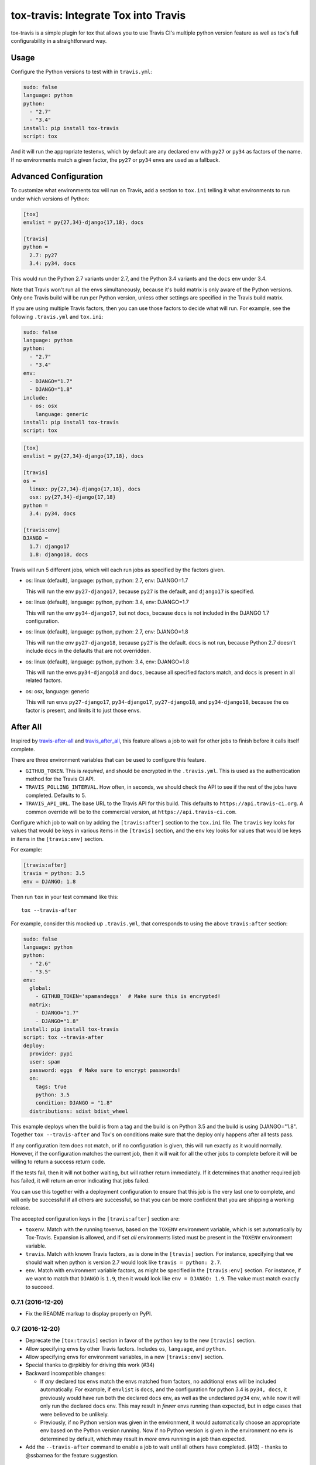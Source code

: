 =====================================
tox-travis: Integrate Tox into Travis
=====================================

.. image:: https://img.shields.io/pypi/v/tox-travis.svg
    :target: https://pypi.python.org/pypi/tox-travis
    :alt: Latest Version

.. image:: https://travis-ci.org/ryanhiebert/tox-travis.svg?branch=master
    :target: https://travis-ci.org/ryanhiebert/tox-travis

.. image:: https://badges.gitter.im/ryanhiebert/tox-travis.svg
   :alt: Join the chat at https://gitter.im/ryanhiebert/tox-travis
   :target: https://gitter.im/ryanhiebert/tox-travis?utm_source=badge&utm_medium=badge&utm_campaign=pr-badge&utm_content=badge

tox-travis is a simple plugin for tox that allows you to use
Travis CI's multiple python version feature as well as tox's
full configurability in a straightforward way.


Usage
=====

Configure the Python versions to test with in ``travis.yml``:

.. code-block::

    sudo: false
    language: python
    python:
      - "2.7"
      - "3.4"
    install: pip install tox-travis
    script: tox

And it will run the appropriate testenvs,
which by default are any declared env with
``py27`` or ``py34`` as factors of the name.
If no environments match a given factor,
the ``py27`` or ``py34`` envs are used as a fallback.


Advanced Configuration
======================

To customize what environments tox will run on Travis,
add a section to ``tox.ini`` telling it what environments
to run under which versions of Python:

.. code-block:: ini

    [tox]
    envlist = py{27,34}-django{17,18}, docs

    [travis]
    python =
      2.7: py27
      3.4: py34, docs

This would run the Python 2.7 variants under 2.7,
and the Python 3.4 variants and the ``docs`` env under 3.4.

Note that Travis won't run all the envs simultaneously,
because it's build matrix is only aware of the Python versions.
Only one Travis build will be run per Python version,
unless other settings are specified in the Travis build matrix.

If you are using multiple Travis factors,
then you can use those factors to decide what will run.
For example, see the following ``.travis.yml`` and ``tox.ini``:

.. code-block::

    sudo: false
    language: python
    python:
      - "2.7"
      - "3.4"
    env:
      - DJANGO="1.7"
      - DJANGO="1.8"
    include:
      - os: osx
        language: generic
    install: pip install tox-travis
    script: tox


.. code-block:: ini

    [tox]
    envlist = py{27,34}-django{17,18}, docs

    [travis]
    os =
      linux: py{27,34}-django{17,18}, docs
      osx: py{27,34}-django{17,18}
    python =
      3.4: py34, docs

    [travis:env]
    DJANGO =
      1.7: django17
      1.8: django18, docs

Travis will run 5 different jobs,
which will each run jobs as specified by the factors given.

* os: linux (default), language: python, python: 2.7, env: DJANGO=1.7

  This will run the env ``py27-django17``,
  because ``py27`` is the default,
  and ``django17`` is specified.

* os: linux (default), language: python, python: 3.4, env: DJANGO=1.7

  This will run the env ``py34-django17``,
  but not ``docs``,
  because ``docs`` is not included in the DJANGO 1.7 configuration.

* os: linux (default), language: python, python: 2.7, env: DJANGO=1.8

  This will run the env ``py27-django18``,
  because ``py27`` is the default.
  ``docs`` is not run,
  because Python 2.7 doesn't include ``docs``
  in the defaults that are not overridden.

* os: linux (default), language: python, python: 3.4, env: DJANGO=1.8

  This will run the envs ``py34-django18`` and ``docs``,
  because all specified factors match,
  and ``docs`` is present in all related factors.

* os: osx, language: generic

  This will run envs ``py27-django17``, ``py34-django17``,
  ``py27-django18``, and ``py34-django18``,
  because the ``os`` factor is present,
  and limits it to just those envs.


After All
=========

Inspired by `travis-after-all`_ and `travis_after_all`_,
this feature allows a job to wait for other jobs to finish
before it calls itself complete.

.. _`travis-after-all`: https://github.com/alrra/travis-after-all
.. _`travis_after_all`: https://github.com/dmakhno/travis_after_all

There are three environment variables
that can be used to configure this feature.

* ``GITHUB_TOKEN``. This is *required*,
  and should be encrypted in the ``.travis.yml``.
  This is used as the authentication method
  for the Travis CI API.
* ``TRAVIS_POLLING_INTERVAL``.
  How often, in seconds, we should check the API
  to see if the rest of the jobs have completed.
  Defaults to 5.
* ``TRAVIS_API_URL``.
  The base URL to the Travis API for this build.
  This defaults to ``https://api.travis-ci.org``.
  A common override will be to the commercial version,
  at ``https://api.travis-ci.com``.

Configure which job to wait on by adding
the ``[travis:after]`` section to the ``tox.ini`` file.
The ``travis`` key looks for values that would be keys
in various items in the ``[travis]`` section,
and the ``env`` key looks for values that would be keys
in items in the ``[travis:env]`` section.

For example:

.. code-block:: ini

    [travis:after]
    travis = python: 3.5
    env = DJANGO: 1.8

Then run ``tox`` in your test command like this::

   tox --travis-after

For example, consider this mocked up ``.travis.yml``,
that corresponds to using the above ``travis:after`` section:

.. code-block::

    sudo: false
    language: python
    python:
      - "2.6"
      - "3.5"
    env:
      global:
        - GITHUB_TOKEN='spamandeggs'  # Make sure this is encrypted!
      matrix:
        - DJANGO="1.7"
        - DJANGO="1.8"
    install: pip install tox-travis
    script: tox --travis-after
    deploy:
      provider: pypi
      user: spam
      password: eggs  # Make sure to encrypt passwords!
      on:
        tags: true
        python: 3.5
        condition: DJANGO = "1.8"
      distributions: sdist bdist_wheel

This example deploys when the build is from a tag
and the build is on Python 3.5
and the build is using DJANGO="1.8".
Together ``tox --travis-after`` and Tox's ``on`` conditions
make sure that the deploy only happens after all tests pass.

If any configuration item does not match,
or if no configuration is given,
this will run exactly as it would normally.
However, if the configuration matches the current job,
then it will wait for all the other jobs to complete
before it will be willing to return a success return code.

If the tests fail, then it will not bother waiting,
but will rather return immediately.
If it determines that another required job has failed,
it will return an error indicating that jobs failed.

You can use this together with a deployment configuration
to ensure that this job is the very last one to complete,
and will only be successful if all others are successful,
so that you can be more confident
that you are shipping a working release.

The accepted configuration keys
in the ``[travis:after]`` section are:

* ``toxenv``. Match with the running toxenvs,
  based on the ``TOXENV`` environment variable,
  which is set automatically by Tox-Travis.
  Expansion is allowed, and if set *all* environments listed
  must be present in the ``TOXENV`` environment variable.
* ``travis``. Match with known Travis factors,
  as is done in the ``[travis]`` section.
  For instance, specifying that we should wait
  when python is version 2.7 would look like
  ``travis = python: 2.7``.
* ``env``. Match with environment variable factors,
  as might be specified in the ``[travis:env]`` section.
  For instance, if we want to match that ``DJANGO`` is ``1.9``,
  then it would look like ``env = DJANGO: 1.9``.
  The value must match exactly to succeed.


0.7.1 (2016-12-20)
++++++++++++++++++

* Fix the README markup to display properly on PyPI.

0.7 (2016-12-20)
+++++++++

* Deprecate the ``[tox:travis]`` section in favor of
  the ``python`` key to the new ``[travis]`` section.
* Allow specifying envs by other Travis factors.
  Includes ``os``, ``language``, and ``python``.
* Allow specifying envs for environment variables,
  in a new ``[travis:env]`` section.
* Special thanks to @rpkibly for driving this work (#34)
* Backward incompatible changes:

  * If *any* declared tox envs match the envs matched from factors,
    no additional envs will be included automatically.
    For example, if ``envlist`` is ``docs``,
    and the configuration for python 3.4 is ``py34, docs``,
    it previously would have run both the declared ``docs`` env,
    as well as the undeclared ``py34`` env,
    while now it will only run the declared ``docs`` env.
    This may result in *fewer* envs running than expected,
    but in edge cases that were believed to be unlikely.
  * Previously, if no Python version was given in the environment,
    it would automatically choose an appropriate env
    based on the Python version running.
    Now if no Python version is given in the environment
    no env is determined by default,
    which may result in *more* envs running in a job than expected.

* Add the ``--travis-after`` command to enable
  a job to wait until all others have completed. (#13)
  - thanks to @ssbarnea for the feature suggestion.

0.6 (2016-10-13)
++++++++++++++++

* Require pytest<3 for Python 3.2 (#33)

0.5 (2016-07-28)
++++++++++++++++

* Prefer ``TRAVIS_PYTHON_VERSION`` to sys.version_info (#14)
  - thanks to @jayvdb for the code review
* Add Python 3.2 support (#17)
  - thanks to @jayvdb for the bug report, discussion, and code review
* Support PyPy3 v5.2 with setuptools hackery (#24)
  - thanks to @jayvdb for the pull request

0.4 (2016-02-10)
++++++++++++++++

* Generate default env from sys.version_info (#9)
  - thanks to @jayvdb for the bug report


0.3 (2016-01-26)
++++++++++++++++

* Match against testenvs that are only declared as sections (#7)
  - thanks to @epsy
* Include unmatched envs verbatim to run (also #7)
  - thanks to @epsy again


0.2 (2015-12-10)
++++++++++++++++

* Choose testenvs from ``tox.ini`` by matching factors.

  * This is a slightly *backward incompatible* change
  * If a Python version isn't declared in the ``tox.ini``,
    it may not be run.
  * Additional envs may be run if they also match the factors,
    for example, ``py34-django17`` and ``py34-django18`` will
    both match the default for Python 3.4 (``py34``).
  * Factor matching extends to overrides set in ``tox.ini``.


0.1 (2015-05-21)
++++++++++++++++

* Initial Release


